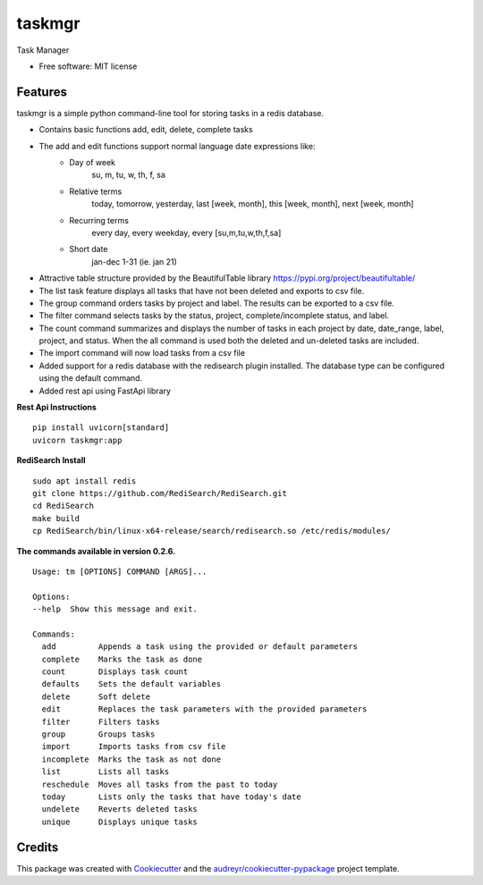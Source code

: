 =======
taskmgr
=======


Task Manager

* Free software: MIT license

Features
--------

taskmgr is a simple python command-line tool for storing tasks in a redis database.

* Contains basic functions add, edit, delete, complete tasks
* The add and edit functions support normal language date expressions like:
    * Day of week
        su, m, tu, w, th, f, sa
    * Relative terms
        today, tomorrow, yesterday, last [week, month], this [week, month], next [week, month]
    * Recurring terms
        every day, every weekday, every [su,m,tu,w,th,f,sa]
    * Short date 
        jan-dec 1-31 (ie. jan 21)

* Attractive table structure provided by the BeautifulTable library https://pypi.org/project/beautifultable/
* The list task feature displays all tasks that have not been deleted and exports to csv file.
* The group command orders tasks by project and label. The results can be exported to a csv file.
* The filter command selects tasks by the status, project, complete/incomplete status, and label.
* The count command summarizes and displays the number of tasks in each project by date, date_range, label, project, and status. When the all command is used both the deleted and un-deleted tasks are included.
* The import command will now load tasks from a csv file
* Added support for a redis database with the redisearch plugin installed. The database type can be configured using the default command.
* Added rest api using FastApi library

**Rest Api Instructions**

::

  pip install uvicorn[standard]
  uvicorn taskmgr:app


**RediSearch Install**

::

  sudo apt install redis
  git clone https://github.com/RediSearch/RediSearch.git
  cd RediSearch
  make build
  cp RediSearch/bin/linux-x64-release/search/redisearch.so /etc/redis/modules/


**The commands available in version 0.2.6.**


::

        Usage: tm [OPTIONS] COMMAND [ARGS]...

        Options:
        --help  Show this message and exit.

        Commands:
          add         Appends a task using the provided or default parameters
          complete    Marks the task as done
          count       Displays task count
          defaults    Sets the default variables
          delete      Soft delete
          edit        Replaces the task parameters with the provided parameters
          filter      Filters tasks
          group       Groups tasks
          import      Imports tasks from csv file
          incomplete  Marks the task as not done
          list        Lists all tasks
          reschedule  Moves all tasks from the past to today
          today       Lists only the tasks that have today's date
          undelete    Reverts deleted tasks
          unique      Displays unique tasks


::


Credits
-------

This package was created with Cookiecutter_ and the `audreyr/cookiecutter-pypackage`_ project template.

.. _Cookiecutter: https://github.com/audreyr/cookiecutter
.. _`audreyr/cookiecutter-pypackage`: https://github.com/audreyr/cookiecutter-pypackage
